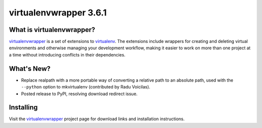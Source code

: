 =========================
 virtualenvwrapper 3.6.1
=========================

.. tags:: virtualenvwrapper release python

What is virtualenvwrapper?
==========================

virtualenvwrapper_ is a set of extensions to virtualenv_.  The
extensions include wrappers for creating and deleting virtual
environments and otherwise managing your development workflow, making
it easier to work on more than one project at a time without
introducing conflicts in their dependencies.

What's New?
===========

- Replace realpath with a more portable way of converting a relative
  path to an absolute path, used with the ``--python`` option to
  mkvirtualenv (contributed by Radu Voicilas).
- Posted release to PyPI, resolving download redirect issue.

Installing
==========

Visit the virtualenvwrapper_ project page for download links and
installation instructions.

.. _virtualenv: http://pypi.python.org/pypi/virtualenv

.. _virtualenvwrapper: http://www.doughellmann.com/projects/virtualenvwrapper/
